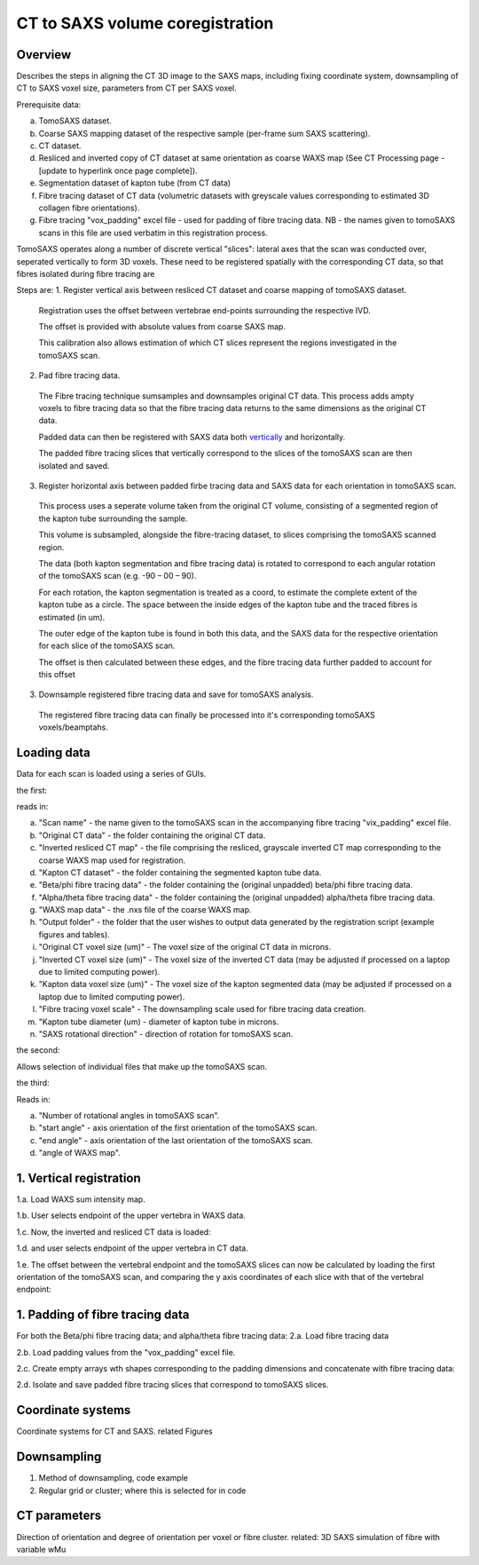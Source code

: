 CT to SAXS volume coregistration
==================================

.. _Overview:

Overview
------------
Describes the steps in aligning the CT 3D image to the SAXS maps, including fixing coordinate system, downsampling of CT to SAXS voxel size, parameters from CT per SAXS voxel.

Prerequisite data:

a. TomoSAXS dataset.

b. Coarse SAXS mapping dataset of the respective sample (per-frame sum SAXS scattering).

c. CT dataset.

d. Resliced and inverted copy of CT dataset at same orientation as coarse WAXS map (See CT Processing page - [update to hyperlink once page complete]).

e. Segmentation dataset of kapton tube (from CT data)

f. Fibre tracing dataset of CT data (volumetric datasets with greyscale values corresponding to estimated 3D collagen fibre orientations).

g. Fibre tracing "vox_padding" excel file - used for padding of fibre tracing data. NB - the names given to tomoSAXS scans in this file are used verbatim in this registration process.

TomoSAXS operates along a number of discrete vertical "slices": lateral axes that the scan was conducted over, seperated vertically to form 3D voxels. 
These need to be registered spatially with the corresponding CT data, so that fibres isolated during fibre tracing are 

Steps are:
1. Register vertical axis between resliced CT dataset and coarse mapping of tomoSAXS dataset.
  
  Registration uses the offset between vertebrae end-points surrounding the respective IVD.
  
  The offset is provided with absolute values from coarse SAXS map. 
  
  This calibration also allows estimation of which CT slices represent the regions investigated in the tomoSAXS scan.

2. Pad fibre tracing data.
  The Fibre tracing technique sumsamples and downsamples original CT data. This process adds ampty voxels to fibre tracing data so that the fibre tracing data returns to the same dimensions as the original CT data.
  
  Padded data can then be registered with SAXS data both `vertically <.. vert_reg:>`_ and horizontally.
  
  The padded fibre tracing slices that vertically correspond to the slices of the tomoSAXS scan are then isolated and saved.
 
3. Register horizontal axis between padded firbe tracing data and SAXS data for each orientation in tomoSAXS scan.
  This process uses a seperate volume taken from the original CT volume, consisting of a segmented region of the kapton tube surrounding the sample.
  
  This volume is subsampled, alongside the  fibre-tracing dataset, to slices comprising the tomoSAXS scanned region.
  
  The data (both kapton segmentation and fibre tracing data) is rotated to correspond to each angular rotation of the tomoSAXS scan (e.g. -90 – 00 – 90).
  
  For each rotation, the kapton segmentation is treated as a coord, to estimate the complete extent of the kapton tube as a circle. The space between the inside edges of the kapton tube and the traced fibres is estimated (in um).
  
  The outer edge of the kapton tube is found in both this data, and the SAXS data for the respective orientation for each slice of the tomoSAXS scan.
  
  The offset is then calculated between these edges, and the fibre tracing data further padded to account for this offset

3. Downsample registered fibre tracing data and save for tomoSAXS analysis.
  
  The registered fibre tracing data can finally be processed into it's corresponding tomoSAXS voxels/beamptahs.

.. load_data:
Loading data
------------

Data for each scan is loaded using a series of GUIs.

the first:

.. image:: final_gui.png

reads in:

a. "Scan name" - the name given to the tomoSAXS scan in the accompanying fibre tracing "vix_padding" excel file.

b. "Original CT data" - the folder containing the original CT data.

c. "Inverted resliced CT map" - the file comprising the resliced, grayscale inverted CT map corresponding to the coarse WAXS map used for registration.

d. "Kapton CT dataset" - the folder containing the segmented kapton tube data.

e. "Beta/phi fibre tracing data" - the folder containing the (original unpadded) beta/phi fibre tracing data.

f. "Alpha/theta fibre tracing data" - the folder containing the (original unpadded) alpha/theta fibre tracing data.

g. "WAXS map data" - the .nxs file of the coarse WAXS map. 

h. "Output folder" - the folder that the user wishes to output data generated by the registration script (example figures and tables).

i. "Original CT voxel size (um)" - The voxel size of the original CT data in microns.

j. "Inverted CT voxel size (um)" - The voxel size of the inverted CT data (may be adjusted if processed on a laptop due to limited computing power).

k. "Kapton data voxel size (um)" - The voxel size of the kapton segmented data (may be adjusted if processed on a laptop due to limited computing power).

l. "Fibre tracing voxel scale" - The downsampling scale used for fibre tracing data creation.

m. "Kapton tube diameter (um) - diameter of kapton tube in microns.

n. "SAXS rotational direction" - direction of rotation for tomoSAXS scan.

the second:

.. image:: saxs_select_GUI.png
  :width: 400

Allows selection of individual files that make up the tomoSAXS scan.

the third:

.. image:: saxs_scan_gui.png

Reads in:

a. "Number of rotational angles in tomoSAXS scan".

b. "start angle" - axis orientation of the first orientation of the tomoSAXS scan.

c. "end angle" - axis orientation of the last orientation of the tomoSAXS scan.

d. "angle of WAXS map".

.. vert_reg:
1. Vertical registration
---------------------
1.a. Load WAXS sum intensity map. 

.. image:: WAXS_map_scaled.png

1.b. User selects endpoint of the upper vertebra in WAXS data.

.. image:: WAXS_map_top_vert_endpoint.png

1.c. Now, the inverted and resliced CT data is loaded:

.. image:: raw_inverse_CT.png

1.d. and user selects endpoint of the upper vertebra in CT data.

.. image:: Upper_vertebral_endpoint_in_CT_map.png

1.e. The offset between the vertebral endpoint and the tomoSAXS slices can now be calculated by loading the first orientation of the tomoSAXS scan, and comparing the y axis coordinates of each slice with that of the vertebral endpoint:

.. image:: CT_map_with tomoSAXS_slices.png

.. image:: registered_fib_trac_gif.gif

.. padding:
1. Padding of fibre tracing data
--------------------------------
For both the Beta/phi fibre tracing data; and alpha/theta fibre tracing data: 
2.a. Load fibre tracing data 

.. image:: example_fibre_tracing.png

2.b. Load padding values from the "vox_padding" excel file.

.. image:: vox_padding.png

2.c. Create empty arrays wth shapes corresponding to the padding dimensions and concatenate with fibre tracing data:

.. image:: Example_alpha_fibre_tracing_tomoSAXS_slice_0.png

2.d. Isolate and save padded fibre tracing slices that correspond to tomoSAXS slices.



.. _coordinates:
Coordinate systems
-------------------
Coordinate systems for CT and SAXS. related Figures

.. _downsampling:
Downsampling 
------------------
1. Method of downsampling, code example
2. Regular grid or cluster; where this is selected for in code

.. _parameters:
CT parameters
--------------------
Direction of orientation and degree of orientation per voxel or fibre cluster. related: 3D SAXS simulation of fibre with variable wMu
